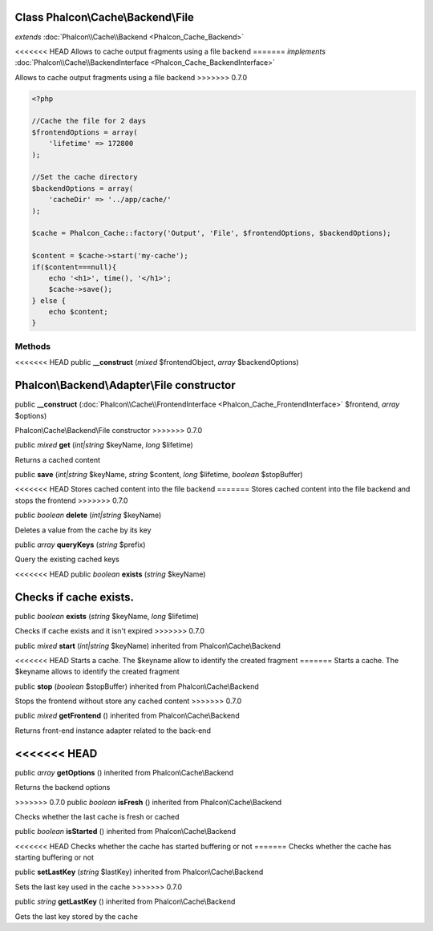Class **Phalcon\\Cache\\Backend\\File**
=======================================

*extends* :doc:`Phalcon\\Cache\\Backend <Phalcon_Cache_Backend>`

<<<<<<< HEAD
Allows to cache output fragments using a file backend 
=======
*implements* :doc:`Phalcon\\Cache\\BackendInterface <Phalcon_Cache_BackendInterface>`

Allows to cache output fragments using a file backend  
>>>>>>> 0.7.0

.. code-block:: php

    <?php

    //Cache the file for 2 days
    $frontendOptions = array(
    	'lifetime' => 172800
    );
    
    //Set the cache directory
    $backendOptions = array(
    	'cacheDir' => '../app/cache/'
    );
    
    $cache = Phalcon_Cache::factory('Output', 'File', $frontendOptions, $backendOptions);
    
    $content = $cache->start('my-cache');
    if($content===null){
      	echo '<h1>', time(), '</h1>';
      	$cache->save();
    } else {
    	echo $content;
    }



Methods
---------

<<<<<<< HEAD
public  **__construct** (*mixed* $frontendObject, *array* $backendOptions)

Phalcon\\Backend\\Adapter\\File constructor
=======
public  **__construct** (:doc:`Phalcon\\Cache\\FrontendInterface <Phalcon_Cache_FrontendInterface>` $frontend, *array* $options)

Phalcon\\Cache\\Backend\\File constructor
>>>>>>> 0.7.0



public *mixed*  **get** (*int|string* $keyName, *long* $lifetime)

Returns a cached content



public  **save** (*int|string* $keyName, *string* $content, *long* $lifetime, *boolean* $stopBuffer)

<<<<<<< HEAD
Stores cached content into the file backend
=======
Stores cached content into the file backend and stops the frontend
>>>>>>> 0.7.0



public *boolean*  **delete** (*int|string* $keyName)

Deletes a value from the cache by its key



public *array*  **queryKeys** (*string* $prefix)

Query the existing cached keys



<<<<<<< HEAD
public *boolean*  **exists** (*string* $keyName)

Checks if cache exists.
=======
public *boolean*  **exists** (*string* $keyName, *long* $lifetime)

Checks if cache exists and it isn't expired
>>>>>>> 0.7.0



public *mixed*  **start** (*int|string* $keyName) inherited from Phalcon\\Cache\\Backend

<<<<<<< HEAD
Starts a cache. The $keyname allow to identify the created fragment
=======
Starts a cache. The $keyname allows to identify the created fragment



public  **stop** (*boolean* $stopBuffer) inherited from Phalcon\\Cache\\Backend

Stops the frontend without store any cached content
>>>>>>> 0.7.0



public *mixed*  **getFrontend** () inherited from Phalcon\\Cache\\Backend

Returns front-end instance adapter related to the back-end



<<<<<<< HEAD
=======
public *array*  **getOptions** () inherited from Phalcon\\Cache\\Backend

Returns the backend options



>>>>>>> 0.7.0
public *boolean*  **isFresh** () inherited from Phalcon\\Cache\\Backend

Checks whether the last cache is fresh or cached



public *boolean*  **isStarted** () inherited from Phalcon\\Cache\\Backend

<<<<<<< HEAD
Checks whether the cache has started buffering or not
=======
Checks whether the cache has starting buffering or not



public  **setLastKey** (*string* $lastKey) inherited from Phalcon\\Cache\\Backend

Sets the last key used in the cache
>>>>>>> 0.7.0



public *string*  **getLastKey** () inherited from Phalcon\\Cache\\Backend

Gets the last key stored by the cache



